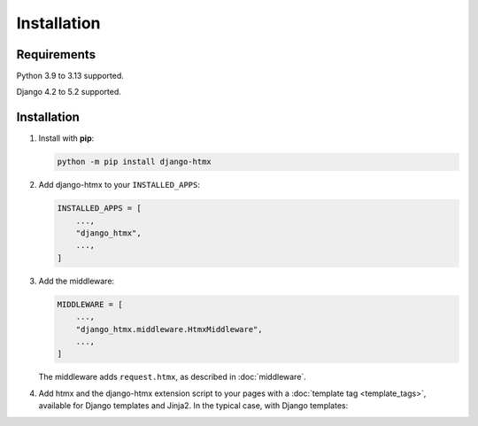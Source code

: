Installation
============

Requirements
------------

Python 3.9 to 3.13 supported.

Django 4.2 to 5.2 supported.

Installation
------------

1. Install with **pip**:

   .. code-block:: sh

       python -m pip install django-htmx

2. Add django-htmx to your ``INSTALLED_APPS``:

   .. code-block:: python

       INSTALLED_APPS = [
           ...,
           "django_htmx",
           ...,
       ]

3. Add the middleware:

   .. code-block:: python

       MIDDLEWARE = [
           ...,
           "django_htmx.middleware.HtmxMiddleware",
           ...,
       ]

   The middleware adds ``request.htmx``, as described in :doc:`middleware`.

4. Add htmx and the django-htmx extension script to your pages with a :doc:`template tag <template_tags>`, available for Django templates and Jinja2.
   In the typical case, with Django templates:

   .. code-block:: django
      :emphasize-lines: 6

       {% load django_htmx %}
       <!doctype html>
       <html>
         <head>
           ...
           {% htmx_script %}
         </head>
         <body>
           ...
         </body>
       </html>
